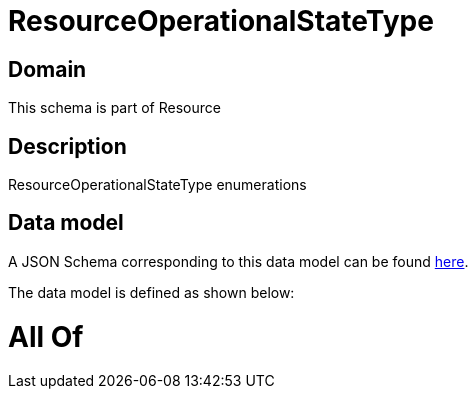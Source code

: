 = ResourceOperationalStateType

[#domain]
== Domain

This schema is part of Resource

[#description]
== Description

ResourceOperationalStateType enumerations


[#data_model]
== Data model

A JSON Schema corresponding to this data model can be found https://tmforum.org[here].

The data model is defined as shown below:


= All Of 
